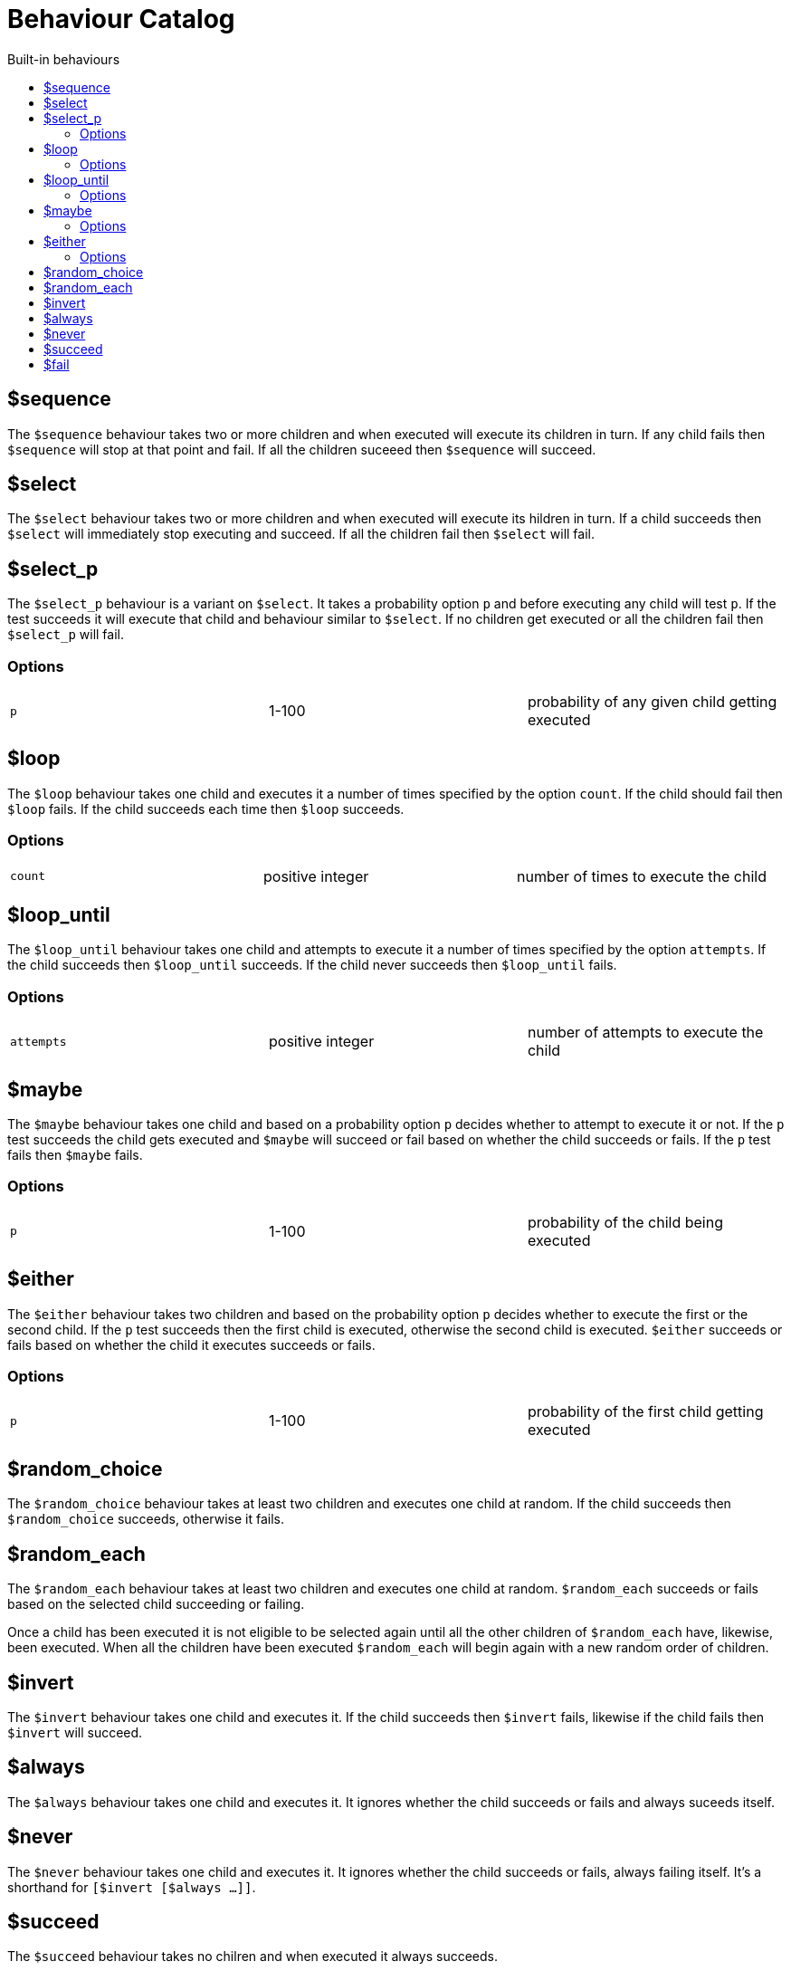 = Behaviour Catalog
:toc:
:toc-title: Built-in behaviours

== $sequence

The `$sequence` behaviour takes two or more children and when executed will execute its children in turn. If any child fails then `$sequence` will stop at that point and fail. If all the children suceeed then `$sequence` will succeed.

== $select

The `$select` behaviour takes two or more children and when executed will execute its hildren in turn. If a child succeeds then `$select` will immediately stop executing and succeed. If all the children fail then `$select` will fail.

== $select_p

The `$select_p` behaviour is a variant on `$select`. It takes a probability option `p` and before executing any child will test `p`. If the test succeeds it will execute that child and behaviour similar to `$select`. If no children get executed or all the children fail then `$select_p` will fail.

=== Options

[cols="1,1,1"]
|===
|`p`
|1-100
|probability of any given child getting executed
|===

== $loop

The `$loop` behaviour takes one child and executes it a number of times specified by the option `count`. If the child should fail then `$loop` fails. If the child succeeds each time then `$loop` succeeds.

=== Options

[cols="1,1,1"]
|===
|`count`
|positive integer
|number of times to execute the child
|===

== $loop_until

The `$loop_until` behaviour takes one child and attempts to execute it a number of times specified by the option `attempts`. If the child succeeds then `$loop_until` succeeds. If the child never succeeds then `$loop_until` fails.

=== Options

[cols="1,1,1"]
|===
|`attempts`
|positive integer
|number of attempts to execute the child
|===

== $maybe

The `$maybe` behaviour takes one child and based on a probability option `p` decides whether to attempt to execute it or not. If the `p` test succeeds the child gets executed and `$maybe` will succeed or fail based on whether the child succeeds or fails. If the `p` test fails then `$maybe` fails.

=== Options

[cols="1,1,1"]
|===
|`p`
|1-100
|probability of the child being executed
|===

== $either

The `$either` behaviour takes two children and based on the probability option `p` decides whether to execute the first or the second child. If the `p` test succeeds then the first child is executed, otherwise the second child is executed. `$either` succeeds or fails based on whether the child it executes succeeds or fails.

=== Options

[cols="1,1,1"]
|===
|`p`
|1-100
|probability of the first child getting executed
|===

== $random_choice

The `$random_choice` behaviour takes at least two children and executes one child at
random. If the child succeeds then `$random_choice` succeeds, otherwise it
fails.

== $random_each

The `$random_each` behaviour takes at least two children and executes one child at
random. `$random_each` succeeds or fails based on the selected child succeeding
or failing.

Once a child has been executed it is not eligible to be selected again until
all the other children of `$random_each` have, likewise, been executed. When all
the children have been executed `$random_each` will begin again with a new
random order of children.

== $invert

The `$invert` behaviour takes one child and executes it. If the child succeeds then
`$invert` fails, likewise if the child fails then `$invert` will succeed.

== $always

The `$always` behaviour takes one child and executes it. It ignores whether the child
succeeds or fails and always suceeds itself.

== $never

The `$never` behaviour takes one child and executes it. It ignores whether the child
succeeds or fails, always failing itself. It's a shorthand for
`[$invert [$always ...]]`.

== $succeed

The `$succeed` behaviour takes no chilren and when executed it always succeeds.

== $fail

The `$fail` behaviour takes no children and when executed it always fails.
